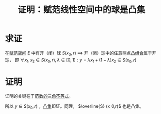 #+title: 证明：赋范线性空间中的球是凸集
#+roam_tags: 泛函分析
#+roam_alias:

* 求证
在[[file:20201122220849-赋范空间.org][赋范空间]] \(E\) 中有开（闭）球 \(S(x_0,r)\)
\(\implies\) 开（闭）球中的任意两点[[file:20201021222639-凸组合.org][凸组合]]属于开球，
即 \(\forall x_1,x_2 \in S(x_0,r), \lambda \in [0,1]: y = \lambda x_1+(1-\lambda)x_2 \in S(x_0,r)\)

* 证明
证明的关键在于[[file:20201015231757-范数.org][范数的三角不等式]]。

\begin{aligned}
\lVert y-x_0 \rVert &= \lVert \lambda x_1 + (1-\lambda)x_2 - x_0 \rVert \\
&= \lVert \lambda x_1 + (1-\lambda)x_2 - [\lambda x_0 + (1-\lambda)x_0] \rVert \\
&\leq \lambda \lVert x_1-x_0 \rVert + (1-\lambda)\lVert x_2-x_0 \rVert \\
&< \lambda r + (1-\lambda)r = r \\
\end{aligned}

所以 \(y \in S(x_0,r)\) ，[[file:20201021152537-凸集.org][凸集]]即证。同理， \(\overline{S} (x_0,r)\) 也是凸集。
